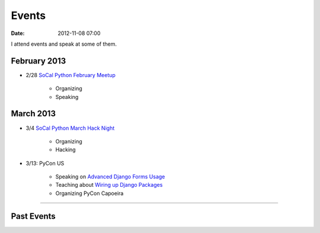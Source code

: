 ===========
Events
===========

:date: 2012-11-08 07:00

I attend events and speak at some of them. 

February 2013
==============
    
* 2/28 `SoCal Python February Meetup`_

    * Organizing
    * Speaking
    
.. _`SoCal Python February Meetup`: http://www.meetup.com/socalpython/events/103525582/

March 2013
===========

* 3/4 `SoCal Python March Hack Night`_

    * Organizing
    * Hacking
    
.. _`SoCal Python March Hack Night`: http://www.meetup.com/socalpython/events/103525742/

* 3/13: PyCon US

    * Speaking on `Advanced Django Forms Usage`_
    * Teaching about `Wiring up Django Packages`_
    * Organizing PyCon Capoeira
    
.. _`Advanced Django Forms Usage`: https://us.pycon.org/2013/schedule/presentation/101/
.. _`Wiring up Django Packages`: https://us.pycon.org/2013/schedule/presentation/11/

----
    
Past Events
============

.. raw:: html

    <script src="http://cdn.lanyrd.net/badges/person-v1.min.js"></script>

    <div class="lanyrd-target-splat"><a href="http://lanyrd.com/profile/pydanny/" class="lanyrd-splat lanyrd-number-10 lanyrd-type-speaking lanyrd-context-past lanyrd-template-detailed" rel="me">My conferences on Lanyrd</a></div>